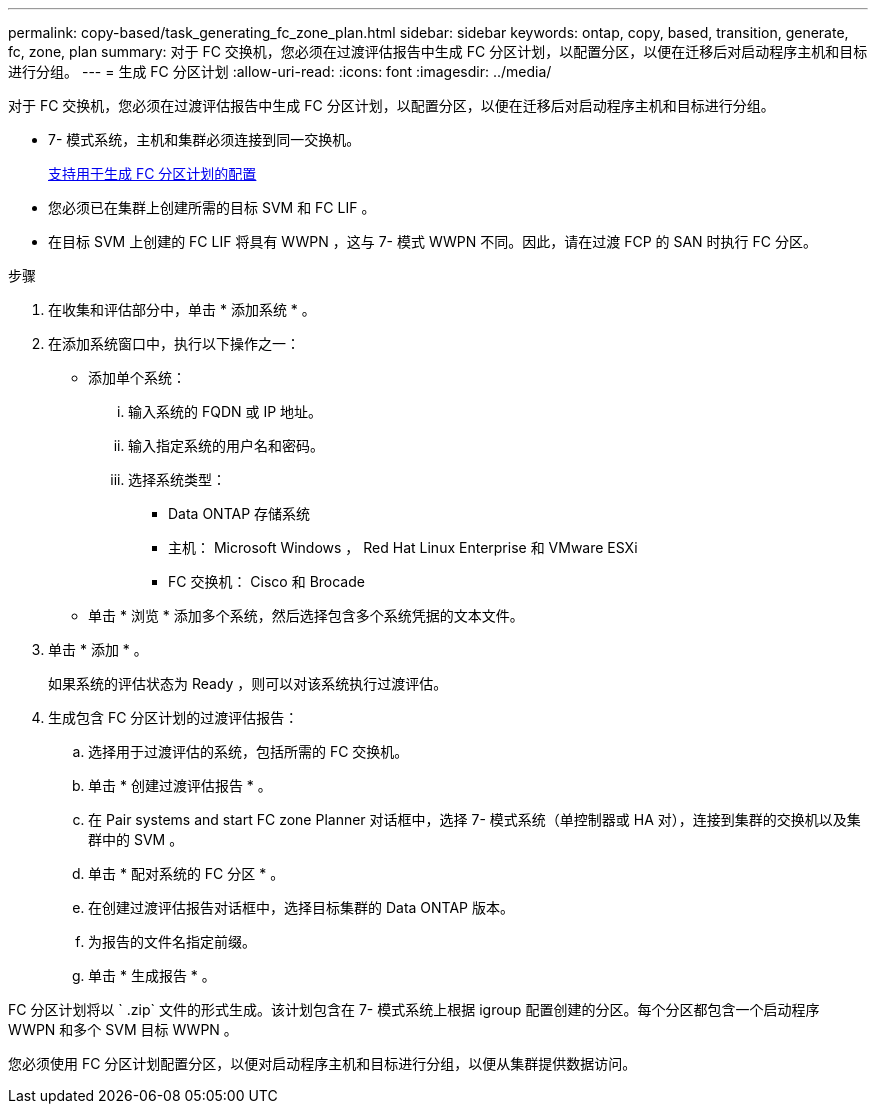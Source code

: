 ---
permalink: copy-based/task_generating_fc_zone_plan.html 
sidebar: sidebar 
keywords: ontap, copy, based, transition, generate, fc, zone, plan 
summary: 对于 FC 交换机，您必须在过渡评估报告中生成 FC 分区计划，以配置分区，以便在迁移后对启动程序主机和目标进行分组。 
---
= 生成 FC 分区计划
:allow-uri-read: 
:icons: font
:imagesdir: ../media/


[role="lead"]
对于 FC 交换机，您必须在过渡评估报告中生成 FC 分区计划，以配置分区，以便在迁移后对启动程序主机和目标进行分组。

* 7- 模式系统，主机和集群必须连接到同一交换机。
+
xref:concept_supported_configurations_for_generating_an_fc_zone_plan.adoc[支持用于生成 FC 分区计划的配置]

* 您必须已在集群上创建所需的目标 SVM 和 FC LIF 。
* 在目标 SVM 上创建的 FC LIF 将具有 WWPN ，这与 7- 模式 WWPN 不同。因此，请在过渡 FCP 的 SAN 时执行 FC 分区。


.步骤
. 在收集和评估部分中，单击 * 添加系统 * 。
. 在添加系统窗口中，执行以下操作之一：
+
** 添加单个系统：
+
... 输入系统的 FQDN 或 IP 地址。
... 输入指定系统的用户名和密码。
... 选择系统类型：
+
**** Data ONTAP 存储系统
**** 主机： Microsoft Windows ， Red Hat Linux Enterprise 和 VMware ESXi
**** FC 交换机： Cisco 和 Brocade




** 单击 * 浏览 * 添加多个系统，然后选择包含多个系统凭据的文本文件。


. 单击 * 添加 * 。
+
如果系统的评估状态为 Ready ，则可以对该系统执行过渡评估。

. 生成包含 FC 分区计划的过渡评估报告：
+
.. 选择用于过渡评估的系统，包括所需的 FC 交换机。
.. 单击 * 创建过渡评估报告 * 。
.. 在 Pair systems and start FC zone Planner 对话框中，选择 7- 模式系统（单控制器或 HA 对），连接到集群的交换机以及集群中的 SVM 。
.. 单击 * 配对系统的 FC 分区 * 。
.. 在创建过渡评估报告对话框中，选择目标集群的 Data ONTAP 版本。
.. 为报告的文件名指定前缀。
.. 单击 * 生成报告 * 。




FC 分区计划将以 ` .zip` 文件的形式生成。该计划包含在 7- 模式系统上根据 igroup 配置创建的分区。每个分区都包含一个启动程序 WWPN 和多个 SVM 目标 WWPN 。

您必须使用 FC 分区计划配置分区，以便对启动程序主机和目标进行分组，以便从集群提供数据访问。
